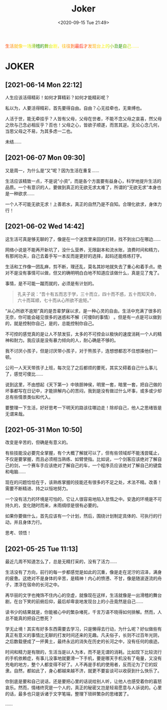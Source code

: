 #+DATE: <2020-09-15 Tue 21:49>
#+TITLE: Joker

#+BEGIN_EXPORT html
<div style="
color: #ccc;
background-image: linear-gradient(to right, red, orange, yellow, green, yellow, orange, red, orange, yellow, green, yellow, orange, red);
-webkit-background-clip: text;
animation: move 5s infinite;
color: transparent;
">
生活就像一场滑稽的舞台剧，往往到最后才发现台上的小丑是自己……
</div>

<style>
@keyframes move {
0% {background-position: 0 0;}
50% {
background-position: -500px 0;
}
100% {background-position: 0 0;}}
</style>
#+END_EXPORT

* JOKER

** [2021-06-14 Mon 22:12]

人生应该活得精彩！如何才算精彩？如何才能精彩呢？

私以为，人要活得精彩，首先要得自由。自由？心无挂牵也，无束缚也。

人活于世，能无牵挂乎？人皆有父母，父母在世者，不能不念父母之哀喜，然父母之欣与己念必相反乎？否也！父母之心，皆欲子顺遂，而苦其逆。无论心念几何，当思父母之不易，为其多虑一二也。

未结……

** [2021-06-07 Mon 09:30]

又是周一，为什么是“又”呢？因为生活在重复……

生活应该精致一点，不是说“小资”，而是各个方面要有益身心，科学地提升生活的品质。一个有意识的人，要做到真正的无欲无求太难了，所谓的“无欲无求”本身也是一种欲求……

一个人不可能无欲无求！上善若水，真正的自然乃是不自知。合理化欲求，身体力行！

** [2021-06-02 Wed 14:42]

这生活可真是够无聊的了，像是在一个迷宫里来回的打转，找不到出口在哪边……

网络小说是不能再开新坑了，没什么营养，无限副本和流水账，浪费时间和精力，有那闲功夫，自己去着手写一本反而是更好的选择，起码还能练练打字。

生活和工作像一团乱麻，剪不断，理还乱，莫名其妙地就失去了重心和着手点。绝对不是没有事情可以做，但又的确明明白白地不知道应该做什么，真是见了鬼了。

事情，是不可能一蹴而就的，必须是有计划的。

#+BEGIN_QUOTE
孔夫子说：“吾十有五而志于学，三十而立，四十而不惑，五十而知天命，六十而耳顺，七十而从心所欲不逾矩。”
#+END_QUOTE

“从心所欲不逾矩”真的是吾辈梦寐以求，是一种心灵的自由。生活中充满了很多的无奈，你可能会碰见很多的迷惑和不解（可傻B的事情） 。但是有一点是可以做到的，就是控制你自己，是的，总能控制你自己。

不可控的感觉真的是让人不禁发狂，太多的不可控会以极快的速度消耗一个人的精神和耐力。我应该是没有暴力倾向的人，耐心确是不够的。

#+BEGIN_EXPORT html
<note>
我不讨厌小孩子，但是讨厌带小孩子，对于熊孩子，连想想都忍不住想揍他们一顿。

<p>公司一人天天带孩子上班，每次见了之后都烦的要死，其实又碍着自己什么事儿了，感觉可傻比……</p>
</note>
#+END_EXPORT

说到这里，不由想起《天下第一》中铁胆神侯，明里一套，暗里一套，把自己做的坏事都写在日记中，才能排解内心的苦闷，我到是没有做过什么坏事，或多或少却总有些情景类似和代入。

要整理一下生活，好好思考一下明天的路该往哪边走！除却自己，他人之思绪皆是无谓来哉。

** [2021-05-31 Mon 10:50]

改变是辛苦的，但确是有意义的。

有些技能没必要完全掌握，有个大概了解就可以了，但有些领域却不能浅尝辄止，不仅是要掌握，而且必须相当熟练、如臂使指。比如说，一个剑客应该绝对了解自己的剑，一个赛车手应该绝对了解自己的车，一个程序员应该绝对了解自己的键盘和电脑……

现在的问题恰恰在于，该熟练掌握的技能还有很多的不足之处，术法不精。改善！需要不断精进、持之以恒地努力。

一个没有活力的环境是可怕的，它让人很容易地陷入怠惰之中。安逸的环境是不可持久的，变化随时而来，未雨绸缪是很有必要的。

如果你要做什么，首先应该有一个计划，然后，围绕计划制定具体的、可执行的行动，并且身体力行。

思考、领悟！

** [2021-05-25 Tue 11:13]

最近几周不知道怎么了，总是无精打采的，没有了活力……

生活没有了方向，前行的每一步都感觉是如此的沉重，像是走在泥泞的沼泽，满身的疲惫。这绝对不是身体的辛苦，是精神！内心的愤懑、不甘，像是随波逐流的舟子，漂浮在宿命的长河之中。

再华丽的文字也掩饰不住内心的空虚，就像现在这样，生活就像是一出滑稽的舞台剧，在台下笑的前俯后仰，最后却卑哀地发现台上的小丑竟然是自己……

读书少的结果就是，你能被心中的繁杂堵死，千言万语不晓得如何排解。然而，人总不能真的把自己憋死？

学无止境！其实有好多东西需要去学习，只是懒得去行动，为什么呢？好似做些有真正有意义的事情比无聊的打发时间还来的无趣。凡夫俗子，长则不过百年光阴，之后数载便成了一抔黄土，最终永远的消失在历史的长河之中，没有任何的痕迹。

时间和精力是有限的，生活当是以人为本，而不是无谓的消耗。比如现下比较流行的手机依赖症，有事儿没事地就要滑一下手机，要是哪天手机没有了电量，又没有充电的地方，整个人都变得不好了。人不再是手机的使用者，反而沦为了它的奴隶。自然，都如此了，身心都越来越不济，就更不要妄谈可以收获到什么快乐了。

你到底是要和自己说话，还是要把心里的话说给别人听，让他人也感受着你的喜怒哀乐。然而，情绪终究是一个人的，真正的秘密又岂是轻易愿意与人诉说的。心里的话，最多也只是诉诸于文字笔端，整理下琐碎繁杂的思绪罢了。

……
